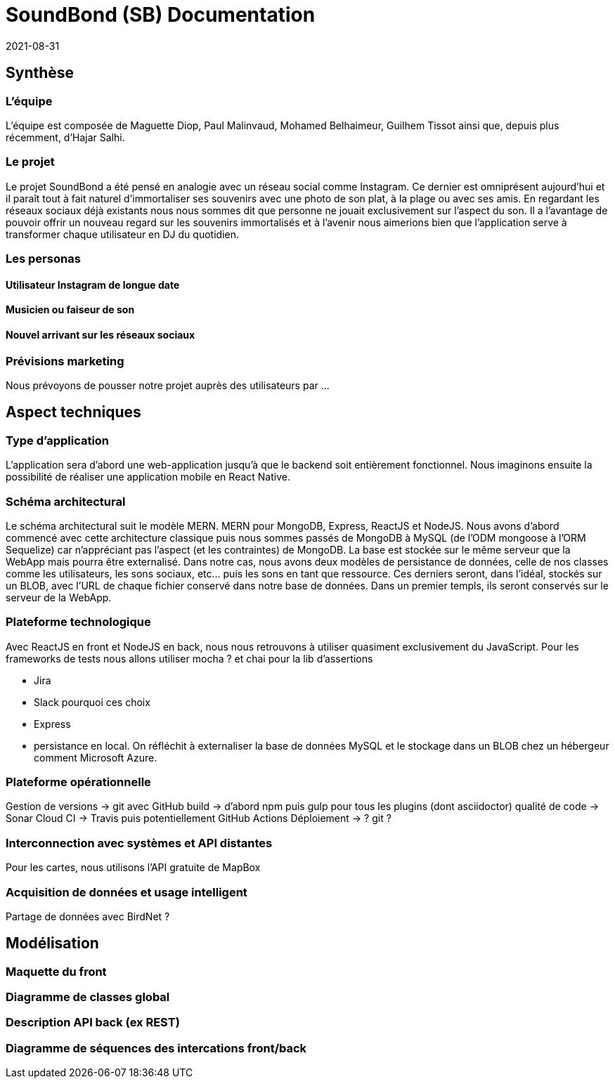 = SoundBond (SB) Documentation
2021-08-31

== Synthèse
=== L'équipe
L'équipe est composée de Maguette Diop, Paul Malinvaud, Mohamed Belhaimeur, Guilhem Tissot ainsi que, depuis plus récemment, d'Hajar Salhi.

=== Le projet
Le projet SoundBond a été pensé en analogie avec un réseau social comme Instagram. Ce dernier est omniprésent aujourd'hui et il paraît tout à fait naturel d'immortaliser ses souvenirs avec une photo de son plat, à la plage ou avec ses amis. En regardant les réseaux sociaux déjà existants nous nous sommes dit que personne ne jouait exclusivement sur l'aspect du son. Il a l'avantage de pouvoir offrir un nouveau regard sur les souvenirs immortalisés et à l'avenir nous aimerions bien que l'application serve à transformer chaque utilisateur en DJ du quotidien.

// problématique et gain attendu, motivation de l'équipe par rapport au sujet, concurrence / état de l'art de l'existant et placement par rapport à cela

=== Les personas


==== Utilisateur Instagram de longue date

==== Musicien ou faiseur de son

==== Nouvel arrivant sur les réseaux sociaux

=== Prévisions marketing
Nous prévoyons de pousser notre projet auprès des utilisateurs par ... 
// réseaux sociaux, enquêtes, flyers, site Web, etc

== Aspect techniques
=== Type d'application
L'application sera d'abord une web-application jusqu'à que le backend soit entièrement fonctionnel. Nous imaginons ensuite la possibilité de réaliser une application mobile en React Native.

=== Schéma architectural
Le schéma architectural suit le modèle MERN. MERN pour MongoDB, Express, ReactJS et NodeJS. Nous avons d'abord commencé avec cette architecture classique puis nous sommes passés de MongoDB à MySQL (de l'ODM mongoose à l'ORM 
// qu'est-ce qu'un ORM et ODM
Sequelize) car n'appréciant pas l'aspect (et les contraintes) de MongoDB. La base est stockée sur le même serveur que la WebApp mais pourra être externalisé. Dans notre cas, nous avons deux modèles de persistance de données, celle de nos classes comme les utilisateurs, les sons sociaux, etc... puis les sons en tant que ressource. Ces derniers seront, dans l'idéal, stockés sur un BLOB, avec l'URL de chaque fichier conservé dans notre base de données. Dans un premier templs, ils seront conservés sur le serveur de la WebApp.


=== Plateforme technologique
Avec ReactJS en front et NodeJS en back, nous nous retrouvons à utiliser quasiment exclusivement du JavaScript. Pour les frameworks de tests nous allons utiliser mocha ? et chai pour la lib d'assertions

- Jira
- Slack
pourquoi ces choix
- Express
- persistance en local. On réfléchit à externaliser la base de données MySQL et le stockage dans un BLOB chez un hébergeur comment Microsoft Azure.

=== Plateforme opérationnelle
Gestion de versions -> git avec GitHub
build -> d'abord npm puis gulp pour tous les plugins (dont asciidoctor)
qualité de code -> Sonar Cloud
CI -> Travis puis potentiellement GitHub Actions
Déploiement -> ? git ?

=== Interconnection avec systèmes et API distantes

Pour les cartes, nous utilisons l'API gratuite de MapBox

=== Acquisition de données et usage intelligent
Partage de données avec BirdNet ?

== Modélisation

//Le faire pour les features de la première itération, ça sera ensuite à mettre à jour et compléter à chaque itération.

=== Maquette du front 

// maquette du front correspondant à la feature (une ou plusieurs représentation d'interface, avec la description des enchaînements)

=== Diagramme de classes global

// partie métier

=== Description API back (ex REST)

=== Diagramme de séquences des intercations front/back

// (par feature, voir le back comme une boîte noire)